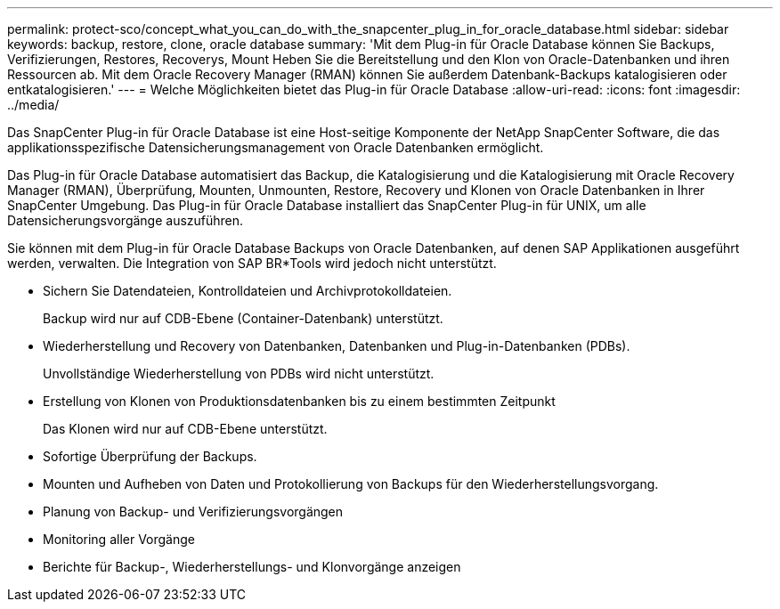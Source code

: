 ---
permalink: protect-sco/concept_what_you_can_do_with_the_snapcenter_plug_in_for_oracle_database.html 
sidebar: sidebar 
keywords: backup, restore, clone, oracle database 
summary: 'Mit dem Plug-in für Oracle Database können Sie Backups, Verifizierungen, Restores, Recoverys, Mount Heben Sie die Bereitstellung und den Klon von Oracle-Datenbanken und ihren Ressourcen ab. Mit dem Oracle Recovery Manager (RMAN) können Sie außerdem Datenbank-Backups katalogisieren oder entkatalogisieren.' 
---
= Welche Möglichkeiten bietet das Plug-in für Oracle Database
:allow-uri-read: 
:icons: font
:imagesdir: ../media/


[role="lead"]
Das SnapCenter Plug-in für Oracle Database ist eine Host-seitige Komponente der NetApp SnapCenter Software, die das applikationsspezifische Datensicherungsmanagement von Oracle Datenbanken ermöglicht.

Das Plug-in für Oracle Database automatisiert das Backup, die Katalogisierung und die Katalogisierung mit Oracle Recovery Manager (RMAN), Überprüfung, Mounten, Unmounten, Restore, Recovery und Klonen von Oracle Datenbanken in Ihrer SnapCenter Umgebung.
Das Plug-in für Oracle Database installiert das SnapCenter Plug-in für UNIX, um alle Datensicherungsvorgänge auszuführen.

Sie können mit dem Plug-in für Oracle Database Backups von Oracle Datenbanken, auf denen SAP Applikationen ausgeführt werden, verwalten. Die Integration von SAP BR*Tools wird jedoch nicht unterstützt.

* Sichern Sie Datendateien, Kontrolldateien und Archivprotokolldateien.
+
Backup wird nur auf CDB-Ebene (Container-Datenbank) unterstützt.

* Wiederherstellung und Recovery von Datenbanken, Datenbanken und Plug-in-Datenbanken (PDBs).
+
Unvollständige Wiederherstellung von PDBs wird nicht unterstützt.

* Erstellung von Klonen von Produktionsdatenbanken bis zu einem bestimmten Zeitpunkt
+
Das Klonen wird nur auf CDB-Ebene unterstützt.

* Sofortige Überprüfung der Backups.
* Mounten und Aufheben von Daten und Protokollierung von Backups für den Wiederherstellungsvorgang.
* Planung von Backup- und Verifizierungsvorgängen
* Monitoring aller Vorgänge
* Berichte für Backup-, Wiederherstellungs- und Klonvorgänge anzeigen

